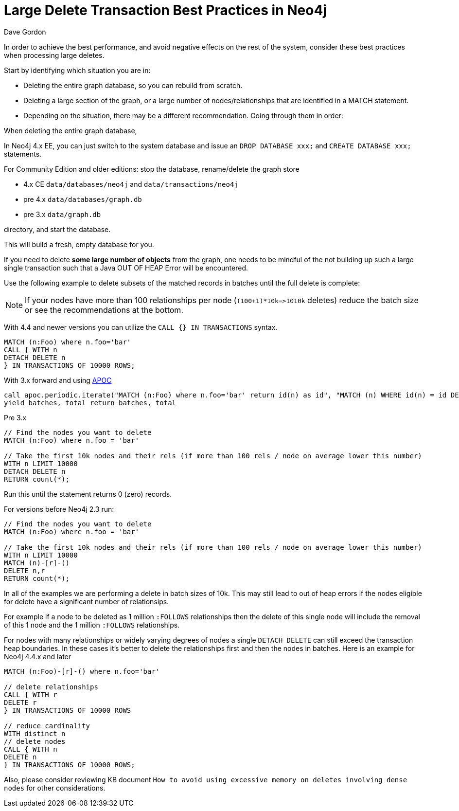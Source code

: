 = Large Delete Transaction Best Practices in Neo4j
:slug: large-delete-transaction-best-practices-in-neo4j
:zendesk-id: 206103818
:author: Dave Gordon
:neo4j-versions: 2.3, 3.0, 3.1, 3.2, 3.3
:tags: cypher,transaction,memory,garbage collection,heap
:category: operations

In order to achieve the best performance, and avoid negative effects on the rest of the system, consider these best practices when processing large deletes.

Start by identifying which situation you are in:

* Deleting the entire graph database, so you can rebuild from scratch.
* Deleting a large section of the graph, or a large number of nodes/relationships that are identified in a MATCH statement.
* Depending on the situation, there may be a different recommendation. Going through them in order:


When deleting the entire graph database, 

In Neo4j 4.x EE, you can just switch to the system database and issue an `DROP DATABASE xxx;` and `CREATE DATABASE xxx;` statements.

For Community Edition and older editions: stop the database, rename/delete the graph store 

* 4.x CE `data/databases/neo4j` and `data/transactions/neo4j`
* pre 4.x `data/databases/graph.db`
* pre 3.x `data/graph.db`

directory, and start the database.

This will build a fresh, empty database for you.

If you need to delete *some large number of objects* from the graph, one needs to be mindful of the not building up such a large single transaction such that a Java OUT OF HEAP Error will be encountered.  

Use the following example to delete subsets of the matched records in batches until the full delete is complete:

NOTE: If your nodes have more than 100 relationships per node (`+(100+1)*10k=>1010k+` deletes) reduce the batch size or see the recommendations at the bottom.

With 4.4 and newer versions you can utilize the `CALL {} IN TRANSACTIONS` syntax.

[source,cypher]
----
MATCH (n:Foo) where n.foo='bar'
CALL { WITH n
DETACH DELETE n
} IN TRANSACTIONS OF 10000 ROWS;
----

With 3.x forward and using https://github.com/neo4j-contrib/neo4j-apoc-procedures[APOC]

[source,cypher]
----
call apoc.periodic.iterate("MATCH (n:Foo) where n.foo='bar' return id(n) as id", "MATCH (n) WHERE id(n) = id DETACH DELETE n", {batchSize:10000})
yield batches, total return batches, total
----

Pre 3.x
[source,cypher]
----
// Find the nodes you want to delete
MATCH (n:Foo) where n.foo = 'bar'

// Take the first 10k nodes and their rels (if more than 100 rels / node on average lower this number)
WITH n LIMIT 10000
DETACH DELETE n
RETURN count(*);
----

Run this until the statement returns 0 (zero) records.

For versions before Neo4j 2.3 run:

[source,cypher]
----
// Find the nodes you want to delete
MATCH (n:Foo) where n.foo = 'bar'

// Take the first 10k nodes and their rels (if more than 100 rels / node on average lower this number)
WITH n LIMIT 10000
MATCH (n)-[r]-()
DELETE n,r
RETURN count(*);
----

In all of the examples we are performing a delete in batch sizes of 10k.
This may still lead to out of heap errors if the nodes eligible for delete have a significant number of relationsips.   

For example if a node to be deleted as 1 million `:FOLLOWS` relationships then the delete of this single node will include the removal of this 1 node and the 1 million `:FOLLOWS` relationships.

For nodes with many relationships or widely varying degrees of nodes a single `DETACH DELETE` can still exceed the transaction heap boundaries.
In these cases it's better to delete the relationships first and then the nodes in batches.
Here is an example for Neo4j 4.4.x and later

[source,cypher]
----
MATCH (n:Foo)-[r]-() where n.foo='bar'

// delete relationships
CALL { WITH r
DELETE r
} IN TRANSACTIONS OF 10000 ROWS

// reduce cardinality
WITH distinct n
// delete nodes
CALL { WITH n
DELETE n
} IN TRANSACTIONS OF 10000 ROWS;
----

Also, please consider reviewing KB document `How to avoid using excessive memory on deletes involving dense nodes` for other 
considerations.

